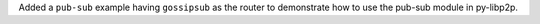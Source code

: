 Added a ``pub-sub`` example having ``gossipsub`` as the router to demonstrate how to use the pub-sub module in py-libp2p.
